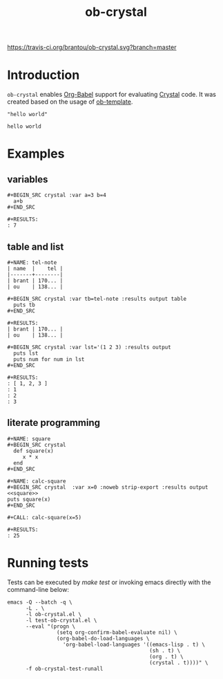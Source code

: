 #+TITLE: ob-crystal
[[https://travis-ci.org/brantou/ob-crystal.svg?branch=master]]

* Introduction
  :PROPERTIES:
  :ID:       f77166b9-b12f-4d0b-899e-f2775a36c6fa
  :END:

  =ob-crystal= enables [[http://orgmode.org/worg/org-contrib/babel/intro.html][Org-Babel]] support for evaluating [[https://crystal-lang.org/][Crystal]] code.
  It was created based on the usage of [[./ob-template.el][ob-template]].

  #+BEGIN_SRC crystal
  "hello world"
  #+END_SRC

  #+RESULTS:
  : hello world

* Examples
  :PROPERTIES:
  :ID:       f35f7535-4a10-4e8e-9c41-71d24e1a5aaf
  :END:
** variables
   :PROPERTIES:
   :ID:       e4f5eca1-cbd3-4a46-a8f3-ba92a2b869f6
   :END:
  : #+BEGIN_SRC crystal :var a=3 b=4
  :   a+b
  : #+END_SRC

  : #+RESULTS:
  : : 7
** table and list
   :PROPERTIES:
   :ID:       58b80b9d-3337-4d7a-9872-3d88db8d3122
   :END:
  : #+NAME: tel-note
  : | name  |    tel |
  : |-------+--------|
  : | brant | 170... |
  : | ou    | 138... |

  : #+BEGIN_SRC crystal :var tb=tel-note :results output table
  :   puts tb
  : #+END_SRC

  : #+RESULTS:
  : | brant | 170... |
  : | ou    | 138... |

  : #+BEGIN_SRC crystal :var lst='(1 2 3) :results output
  :   puts lst
  :   puts num for num in lst
  : #+END_SRC

  : #+RESULTS:
  : : [ 1, 2, 3 ]
  : : 1
  : : 2
  : : 3

** literate programming
   :PROPERTIES:
   :ID:       a36c1ddb-7e37-4ffe-9399-3e8afabd8d51
   :END:
   : #+NAME: square
   : #+BEGIN_SRC crystal
   :   def square(x)
   :      x * x
   :   end
   : #+END_SRC

   : #+NAME: calc-square
   : #+BEGIN_SRC crystal  :var x=0 :noweb strip-export :results output
   : <<square>>
   : puts square(x)
   : #+END_SRC

   : #+CALL: calc-square(x=5)

   : #+RESULTS:
   : : 25

* Running tests
  :PROPERTIES:
  :ID:       4cacd904-edb6-407e-9359-c6c2b05d45a9
  :END:

  Tests can be executed by /make test/ or invoking emacs directly with
  the command-line below:

  #+BEGIN_SRC shell
    emacs -Q --batch -q \
          -L . \
          -l ob-crystal.el \
          -l test-ob-crystal.el \
          --eval "(progn \
                    (setq org-confirm-babel-evaluate nil) \
                    (org-babel-do-load-languages \
                      'org-babel-load-languages '((emacs-lisp . t) \
                                                  (sh . t) \
                                                  (org . t) \
                                                  (crystal . t))))" \
          -f ob-crystal-test-runall
  #+END_SRC
